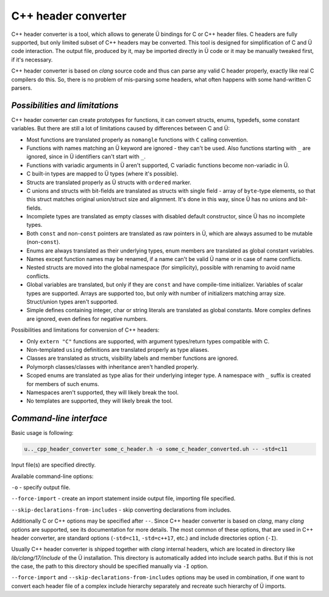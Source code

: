 C++ header converter
====================

C++ header converter is a tool, which allows to generate Ü bindings for C or C++ header files.
C headers are fully supported, but only limited subset of C++ headers may be converted.
This tool is designed for simplification of C and Ü code interaction.
The output file, produced by it, may be imported directly in Ü code or it may be manually tweaked first, if it's necessary.

C++ header converter is based on *clang* source code and thus can parse any valid C header properly, exactly like real C compilers do this.
So, there is no problem of mis-parsing some headers, what often happens with some hand-written C parsers.


*******************************
*Possibilities and limitations*
*******************************

C++ header converter can create prototypes for functions, it can convert structs, enums, typedefs, some constant variables.
But there are still a lot of limitations caused by differences between C and Ü:

* Most functions are translated properly as ``nomangle`` functions with ``C`` calling convention.
* Functions with names matching an Ü keyword are ignored - they can't be used.
  Also functions starting with ``_`` are ignored, since in Ü identifiers can't start with ``_``.
* Functions with variadic arguments in Ü aren't supported, C variadic functions become non-variadic in Ü.
* C built-in types are mapped to Ü types (where it's possible).
* Structs are translated properly as Ü structs with ``ordered`` marker.
* C unions and structs with bit-fields are translated as structs with single field - array of ``byte``-type elements, so that this struct matches original union/struct size and alignment.
  It's done in this way, since Ü has no unions and bit-fields.
* Incomplete types are translated as empty classes with disabled default constructor, since Ü has no incomplete types.
* Both ``const`` and non-``const`` pointers are translated as raw pointers in Ü, which are always assumed to be mutable (non-``const``).
* Enums are always translated as their underlying types, enum members are translated as global constant variables.
* Names except function names may be renamed, if a name can't be valid Ü name or in case of name conflicts.
* Nested structs are moved into the global namespace (for simplicity), possible with renaming to avoid name conflicts.
* Global variables are translated, but only if they are ``const`` and have compile-time initializer.
  Variables of scalar types are supported.
  Arrays are supported too, but only with number of initializers matching array size.
  Struct/union types aren't supported.
* Simple defines containing integer, char or string literals are translated as global constants.
  More complex defines are ignored, even defines for negative numbers.

Possibilities and limitations for conversion of C++ headers:

* Only ``extern "C"`` functions are supported, with argument types/return types compatible with C.
* Non-templated ``using`` definitions are translated properly as type aliases.
* Classes are translated as structs, visibility labels and member functions are ignored.
* Polymorph classes/classes with inheritance aren't handled properly.
* Scoped enums are translated as type alias for their underlying integer type.
  A namespace with ``_`` suffix is created for members of such enums.
* Namespaces aren't supported, they will likely break the tool.
* No templates are supported, they will likely break the tool.


************************
*Command-line interface*
************************

Basic usage is following:

.. code-block:: sh

   u.._cpp_header_converter some_c_header.h -o some_c_header_converted.uh -- -std=c11

Input file(s) are specified directly.

Available command-line options:

``-o`` - specify output file.

``--force-import`` - create an import statement inside output file, importing file specified.

``--skip-declarations-from-includes`` - skip converting declarations from includes.

Additionally C or C++ options may be specified after ``--``.
Since C++ header converter is based on *clang*, many *clang* options are supported, see its documentation for more details.
The most common of these options, that are used in C++ header converter, are standard options (``-std=c11``, ``-std=c++17``, etc.) and include directories option (``-I``).

Usually C++ header converter is shipped together with *clang* internal headers, which are located in directory like *lib/clang/17/include* of the Ü installation.
This directory is automatically added into include search paths.
But if this is not the case, the path to this directory should be specified manually via ``-I`` option.

``--force-import`` and ``--skip-declarations-from-includes`` options may be used in combination, if one want to convert each header file of a complex include hierarchy separately and recreate such hierarchy of Ü imports.
